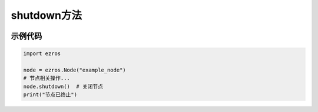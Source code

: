.. _tag_shutdown_:

shutdown方法
=====================

.. container:: step-block

   .. py:method:: Node.shutdown(self)
       :module: ezros

       终止节点运行，释放相关资源。

示例代码
--------
.. container:: step-block

    .. code-block:: python
        
        import ezros
        
        node = ezros.Node("example_node")
        # 节点相关操作...
        node.shutdown()  # 关闭节点
        print("节点已终止")